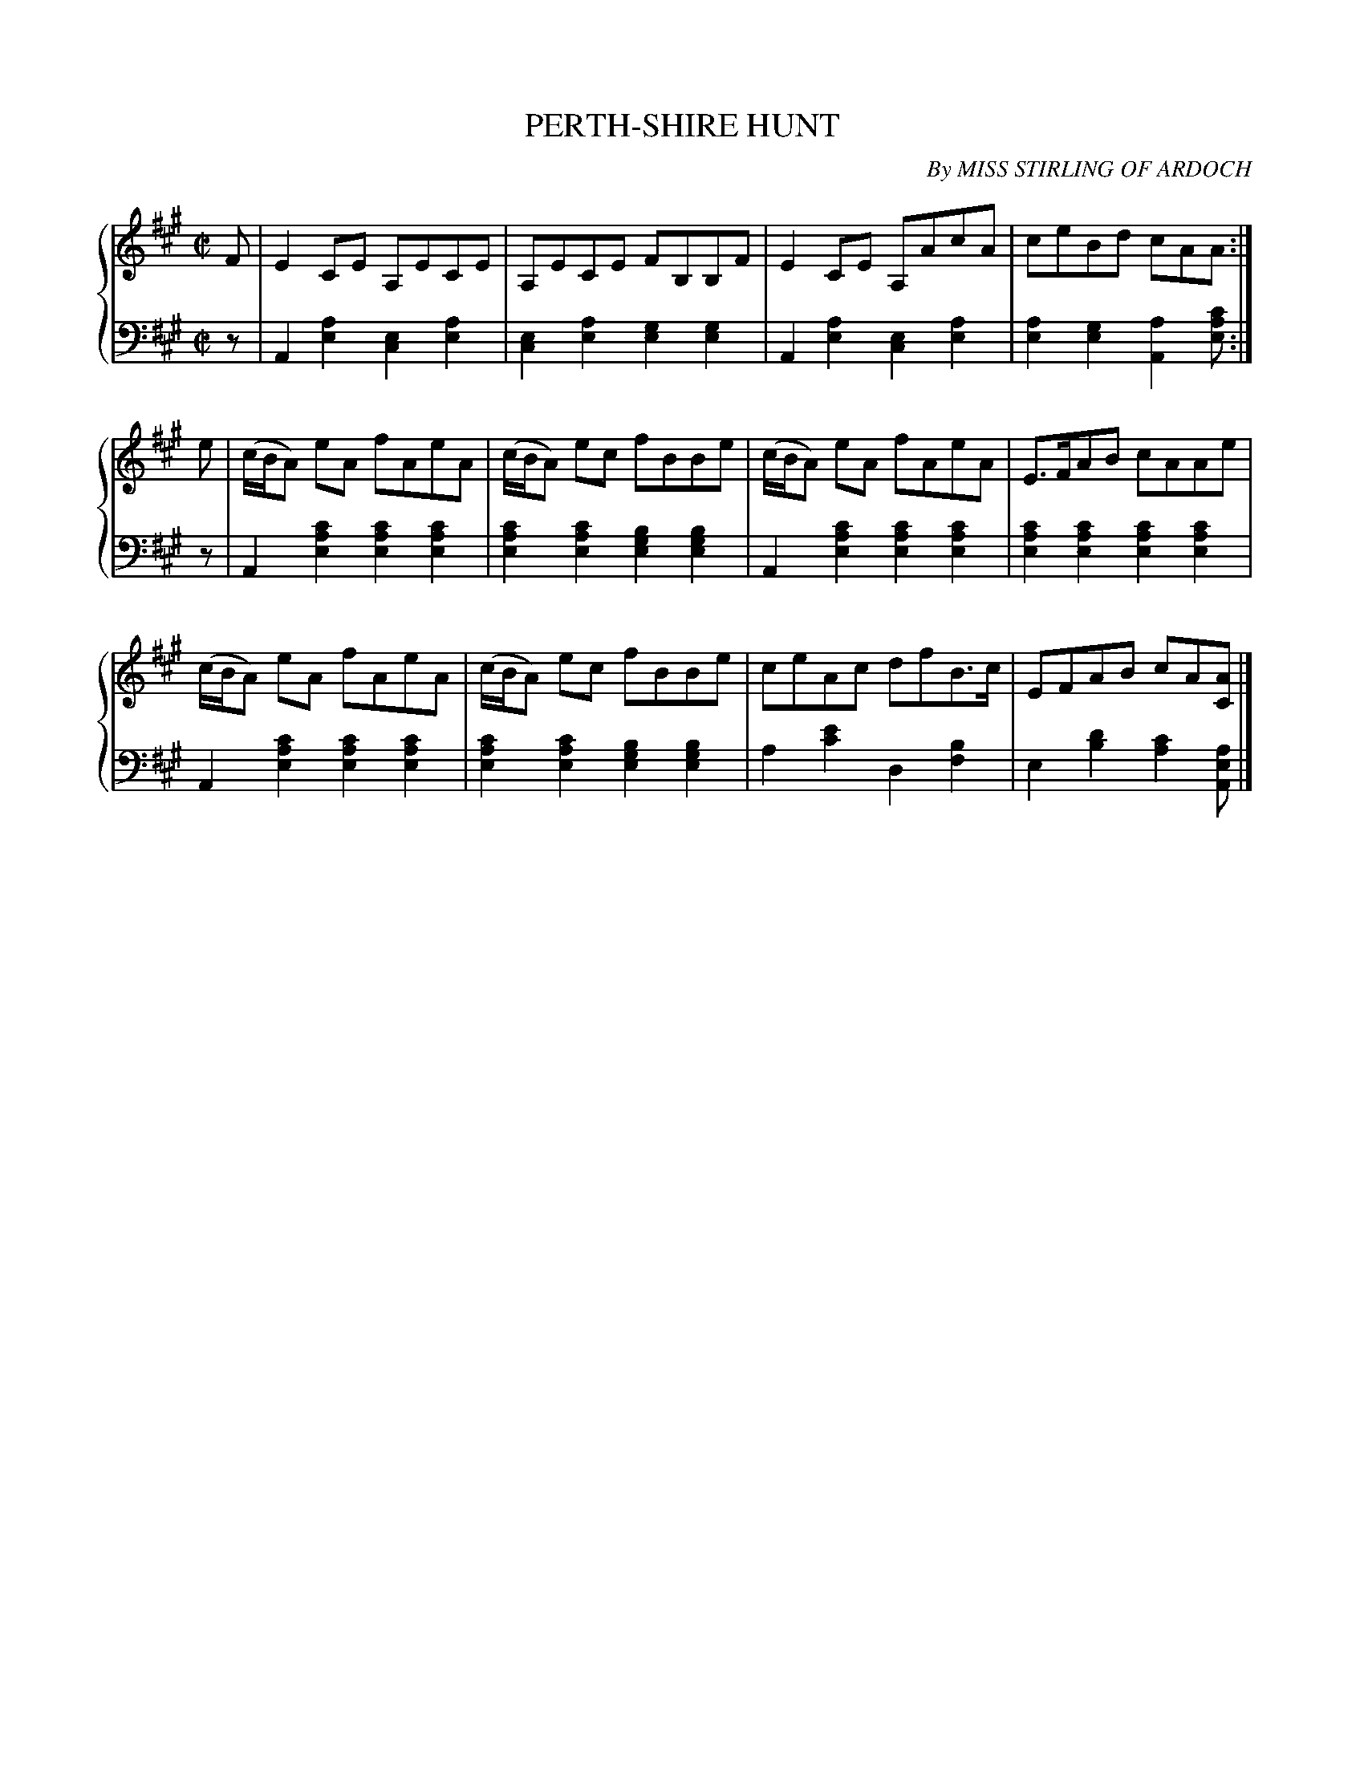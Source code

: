 X: 053
T: PERTH-SHIRE HUNT
C: By MISS STIRLING OF ARDOCH
R: Reel
B: Glen Collection p.5 #3
Z: 2011 John Chambers <jc:trillian.mit.edu>
N: Added missing flag to pickup to 2nd part.
M: C|
L: 1/8
V: 1 middle=B clef=treble
V: 2 middle=d clef=bass
%%score {1 | 2}
K: A
%
V: 1
F |\
E2CE A,ECE | A,ECE FB,B,F | E2CE A,AcA | ceBd cAA :|
e |\
(c/B/A) eA fAeA | (c/B/A) ec fBBe | (c/B/A) eA fAeA | E>FAB cAAe |
(c/B/A) eA fAeA | (c/B/A) ec fBBe | ceAc dfB>c | EFAB cA[AC] |]
%
V: 2
z |\
A2[a2e2] [e2c2][a2e2] | [e2c2][a2e2] [g2e2][g2e2] |\
A2[a2e2] [e2c2][a2e2] | [a2e2][g2e2] [a2A2][c'ae] :|
z |\
A2[c'2a2e2] [c'2a2e2][c'2a2e2] | [c'2a2e2][c'2a2e2] [b2g2e2][b2g2e2] |\
A2[c'2a2e2] [c'2a2e2][c'2a2e2] | [c'2a2e2][c'2a2e2] [c'2a2e2][c'2a2e2] |
A2[c'2a2e2] [c'2a2e2][c'2a2e2] | [c'2a2e2][c'2a2e2] [b2g2e2][b2g2e2] |\
a2[e'2c'2] d2[b2f2] | e2[d'2b2] [c'2a2][aeA] |]
